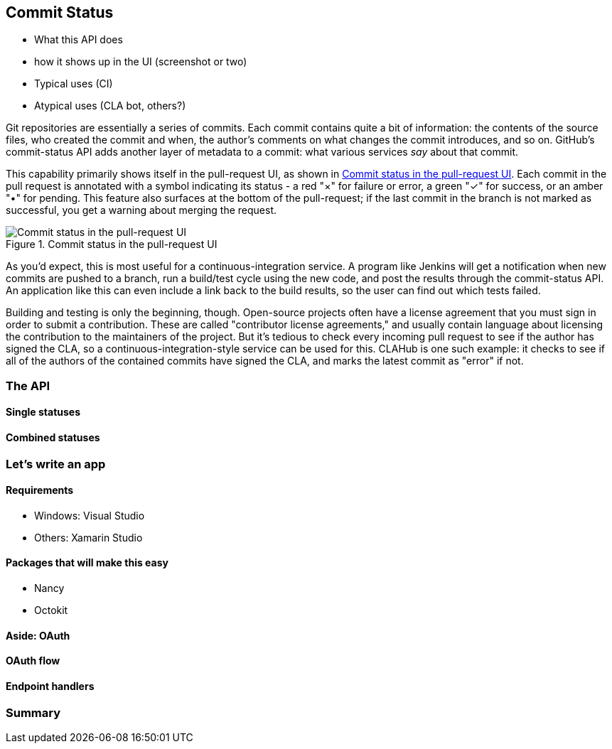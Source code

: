 == Commit Status

- What this API does
- how it shows up in the UI (screenshot or two)
- Typical uses (CI)
- Atypical uses (CLA bot, others?)

Git repositories are essentially a series of commits.
Each commit contains quite a bit of information: the contents of the source files, who created the commit and when, the author's comments on what changes the commit introduces, and so on.
GitHub's commit-status API adds another layer of metadata to a commit: what various services _say_ about that commit.

This capability primarily shows itself in the pull-request UI, as shown in <<status_pr>>.
Each commit in the pull request is annotated with a symbol indicating its status - a red "&#xd7;" for failure or error, a green "&#x2713;" for success, or an amber "&#x2022;" for pending.
This feature also surfaces at the bottom of the pull-request; if the last commit in the branch is not marked as successful, you get a warning about merging the request. 

[[status_pr]]
.Commit status in the pull-request UI
image::images/commit-status-ui.png[Commit status in the pull-request UI]

As you'd expect, this is most useful for a continuous-integration service.
A program like Jenkins will get a notification when new commits are pushed to a branch, run a build/test cycle using the new code, and post the results through the commit-status API.
An application like this can even include a link back to the build results, so the user can find out which tests failed.

Building and testing is only the beginning, though.
Open-source projects often have a license agreement that you must sign in order to submit a contribution.
These are called "contributor license agreements," and usually contain language about licensing the contribution to the maintainers of the project.
But it's tedious to check every incoming pull request to see if the author has signed the CLA, so a continuous-integration-style service can be used for this.
CLAHub is one such example: it checks to see if all of the authors of the contained commits have signed the CLA, and marks the latest commit as "error" if not.

=== The API
==== Single statuses
==== Combined statuses

=== Let's write an app
==== Requirements
- Windows: Visual Studio
- Others: Xamarin Studio

==== Packages that will make this easy
- Nancy
- Octokit

==== Aside: OAuth
==== OAuth flow
==== Endpoint handlers

=== Summary

